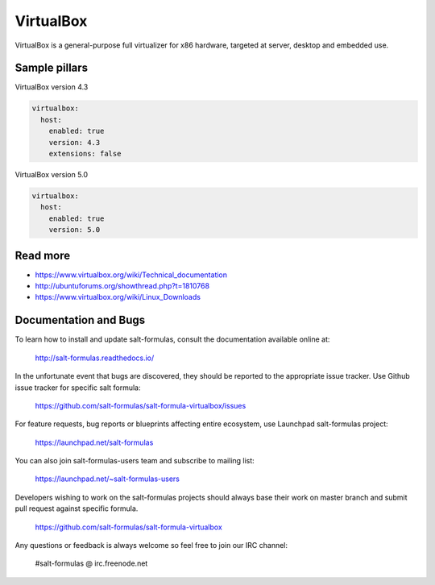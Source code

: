 
==========
VirtualBox
==========

VirtualBox is a general-purpose full virtualizer for x86 hardware, targeted at server, desktop and embedded use.

Sample pillars
==============

VirtualBox version 4.3

.. code-block:: yaml

    virtualbox:
      host:
        enabled: true
        version: 4.3
        extensions: false

VirtualBox version 5.0

.. code-block:: yaml

    virtualbox:
      host:
        enabled: true
        version: 5.0


Read more
=========

* https://www.virtualbox.org/wiki/Technical_documentation
* http://ubuntuforums.org/showthread.php?t=1810768
* https://www.virtualbox.org/wiki/Linux_Downloads

Documentation and Bugs
======================

To learn how to install and update salt-formulas, consult the documentation
available online at:

    http://salt-formulas.readthedocs.io/

In the unfortunate event that bugs are discovered, they should be reported to
the appropriate issue tracker. Use Github issue tracker for specific salt
formula:

    https://github.com/salt-formulas/salt-formula-virtualbox/issues

For feature requests, bug reports or blueprints affecting entire ecosystem,
use Launchpad salt-formulas project:

    https://launchpad.net/salt-formulas

You can also join salt-formulas-users team and subscribe to mailing list:

    https://launchpad.net/~salt-formulas-users

Developers wishing to work on the salt-formulas projects should always base
their work on master branch and submit pull request against specific formula.

    https://github.com/salt-formulas/salt-formula-virtualbox

Any questions or feedback is always welcome so feel free to join our IRC
channel:

    #salt-formulas @ irc.freenode.net

